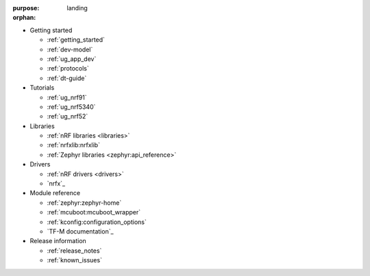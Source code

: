 :purpose: landing
:orphan:

.. _landing:

.. rst-class:: landing-links

* Getting started

  * :ref:`getting_started`
  * :ref:`dev-model`
  * :ref:`ug_app_dev`
  * :ref:`protocols`
  * :ref:`dt-guide`

* Tutorials

  * :ref:`ug_nrf91`
  * :ref:`ug_nrf5340`
  * :ref:`ug_nrf52`

* Libraries

  * :ref:`nRF libraries <libraries>`
  * :ref:`nrfxlib:nrfxlib`
  * :ref:`Zephyr libraries <zephyr:api_reference>`

* Drivers

  * :ref:`nRF drivers <drivers>`
  * `nrfx`_

* Module reference

  * :ref:`zephyr:zephyr-home`
  * :ref:`mcuboot:mcuboot_wrapper`
  * :ref:`kconfig:configuration_options`
  * `TF-M documentation`_

* Release information

  * :ref:`release_notes`
  * :ref:`known_issues`
